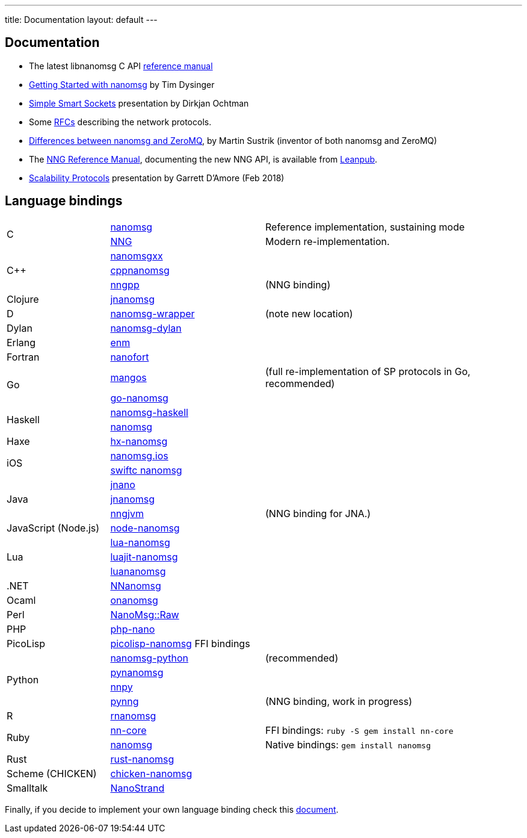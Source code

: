 ---
title: Documentation
layout: default
---

== Documentation

* The latest libnanomsg C API <</v{{ site.latest }}/nanomsg.adoc#,reference manual>>

* <<gettingstarted/index.adoc#,Getting Started with nanomsg>> by Tim Dysinger

* http://dirkjan.ochtman.nl/talks/2013/09/nanomsg-sss/#/step-1[Simple Smart Sockets] presentation by Dirkjan Ochtman

* Some <<rfcs/index.adoc#,RFCs>> describing the network protocols.

* <<documentation-zeromq.adoc#,Differences between nanomsg and ZeroMQ>>, by Martin Sustrik (inventor of both nanomsg and ZeroMQ)

* The https://nanomsg.github.io/nng/man/index.html[NNG Reference Manual], documenting the new NNG API, is available from https://leanpub.com/nngmanual[Leanpub].

* https://staysail.github.io/nng_presentation/nng_presentation.html[Scalability Protocols] presentation by Garrett D'Amore (Feb 2018)

== Language bindings

[[bindings]]
[cols="20%,30%,50%"]
|===

.2+<|C
|https://github.com/nanomsg/nanomsg[nanomsg]
|Reference implementation, sustaining mode

|https://github.com/nanomsg/nng[NNG]
|Modern re-implementation. 

.3+<|C++
|https://github.com/achille-roussel/nanomsgxx[nanomsgxx]
|

|https://github.com/nanomsg/cppnanomsg[cppnanomsg]
|

|https://github.com/cwzx/nngpp[nngpp]
|(NNG binding)

|Clojure
|https://github.com/niwibe/jnanomsg[jnanomsg]
|

|D
|https://github.com/kaleidicassociates/nanomsg-wrapper[nanomsg-wrapper]
|(note new location)

|Dylan
|https://github.com/dylan-foundry/nanomsg-dylan[nanomsg-dylan]
|

|Erlang
|https://github.com/basho/enm[enm]
|

|Fortran
|https://github.com/jshahbazi/nanofort[nanofort]
|

.2+<|Go
|https://github.com/go-mangos/mangos[mangos]
|(full re-implementation of SP protocols in Go, recommended)

|https://github.com/op/go-nanomsg[go-nanomsg]
|

.2+<|Haskell
| http://hackage.haskell.org/package/nanomsg-haskell[nanomsg-haskell]
|

|http://hackage.haskell.org/package/nanomsg[nanomsg]
|

|Haxe
|https://github.com/michelkaeser/hx-nanomsg[hx-nanomsg]
|


.2+<|iOS
|https://github.com/reqshark/nanomsg.ios[nanomsg.ios]
|

|https://github.com/swiftc-org/nanomsg[swiftc nanomsg]
|

.3+<|Java
|https://github.com/gonzus/jnano[jnano]
|

|https://github.com/niwibe/jnanomsg[jnanomsg]
|

|https://github.com/babeloff/nngjvm[nngjvm]
|(NNG binding for JNA.)

|JavaScript (Node.js)
|https://github.com/nickdesaulniers/node-nanomsg[node-nanomsg]
|

.3+<|Lua
|https://github.com/Neopallium/lua-nanomsg[lua-nanomsg]
|

|https://github.com/nanomsg/luajit-nanomsg[luajit-nanomsg]
|

|https://github.com/mbalmer/luananomsg[luananomsg]
|

|.NET
|https://github.com/mhowlett/NNanomsg[NNanomsg]
|

|Ocaml
|https://github.com/rgrinberg/onanomsg[onanomsg]
|

|Perl
|https://metacpan.org/module/NanoMsg::Raw[NanoMsg::Raw]
|

|PHP
|https://github.com/mkoppanen/php-nano[php-nano]
|

|PicoLisp
|https://github.com/aw/picolisp-nanomsg[picolisp-nanomsg] FFI bindings
|

.4+<|Python
|https://github.com/tonysimpson/nanomsg-python[nanomsg-python]
|(recommended)

|https://github.com/sdiehl/pynanomsg[pynanomsg]
|

|https://github.com/djc/nnpy[nnpy]
|

|https://github.com/mark-r-stevens/pynng[pynng]
|(NNG binding, work in progress)

|R
|https://github.com/mhowlett/rnanomsg[rnanomsg]
|

.2+<|Ruby
|https://github.com/chuckremes/nn-core[nn-core]
|FFI bindings: `ruby -S gem install nn-core`

|https://bitbucket.org/kschiess/nanomsg[nanomsg]
|Native bindings: `gem install nanomsg`

|Rust
|https://github.com/glycerine/rust-nanomsg[rust-nanomsg]
|

|Scheme (CHICKEN)
|https://github.com/Adellica/chicken-nanomsg[chicken-nanomsg]
|

|Smalltalk
|https://github.com/mumez/NanoStrand[NanoStrand]
|

|===

Finally, if you decide to implement your own language binding check this
<<development-bindings.adoc#,document>>.
